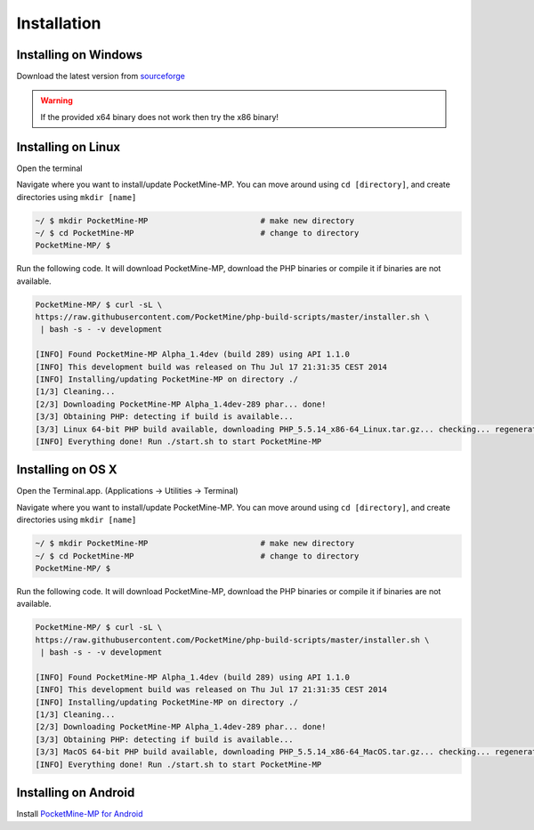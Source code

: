 .. _setup:

Installation
============

Installing on Windows
---------------------
Download the latest version from `sourceforge <http://sourceforge.net/projects/pocketmine/files/windows/dev/>`_

.. warning::
	If the provided x64 binary does not work then try the x86 binary!

Installing on Linux
-------------------
Open the terminal

Navigate where you want to install/update PocketMine-MP. You can move around using ``cd [directory]``, and create directories using ``mkdir [name]``

.. code-block:: sh

	~/ $ mkdir PocketMine-MP			# make new directory
	~/ $ cd PocketMine-MP				# change to directory
	PocketMine-MP/ $ 

Run the following code. It will download PocketMine-MP, download the PHP binaries or compile it if binaries are not available.

.. code-block:: sh

	PocketMine-MP/ $ curl -sL \
	https://raw.githubusercontent.com/PocketMine/php-build-scripts/master/installer.sh \
	 | bash -s - -v development

	[INFO] Found PocketMine-MP Alpha_1.4dev (build 289) using API 1.1.0
	[INFO] This development build was released on Thu Jul 17 21:31:35 CEST 2014
	[INFO] Installing/updating PocketMine-MP on directory ./
	[1/3] Cleaning...
	[2/3] Downloading PocketMine-MP Alpha_1.4dev-289 phar... done!
	[3/3] Obtaining PHP: detecting if build is available...
	[3/3] Linux 64-bit PHP build available, downloading PHP_5.5.14_x86-64_Linux.tar.gz... checking... regenerating php.ini... done
	[INFO] Everything done! Run ./start.sh to start PocketMine-MP

Installing on OS X
------------------
Open the Terminal.app. (Applications -> Utilities -> Terminal)

Navigate where you want to install/update PocketMine-MP. You can move around using ``cd [directory]``, and create directories using ``mkdir [name]``

.. code-block:: sh

	~/ $ mkdir PocketMine-MP			# make new directory
	~/ $ cd PocketMine-MP				# change to directory
	PocketMine-MP/ $ 

Run the following code. It will download PocketMine-MP, download the PHP binaries or compile it if binaries are not available.

.. code-block:: sh

	PocketMine-MP/ $ curl -sL \
	https://raw.githubusercontent.com/PocketMine/php-build-scripts/master/installer.sh \
	 | bash -s - -v development

	[INFO] Found PocketMine-MP Alpha_1.4dev (build 289) using API 1.1.0
	[INFO] This development build was released on Thu Jul 17 21:31:35 CEST 2014
	[INFO] Installing/updating PocketMine-MP on directory ./
	[1/3] Cleaning...
	[2/3] Downloading PocketMine-MP Alpha_1.4dev-289 phar... done!
	[3/3] Obtaining PHP: detecting if build is available...
	[3/3] MacOS 64-bit PHP build available, downloading PHP_5.5.14_x86-64_MacOS.tar.gz... checking... regenerating php.ini... done
	[INFO] Everything done! Run ./start.sh to start PocketMine-MP


Installing on Android
---------------------
Install `PocketMine-MP for Android <https://play.google.com/store/apps/details?id=net.pocketmine.server>`_
